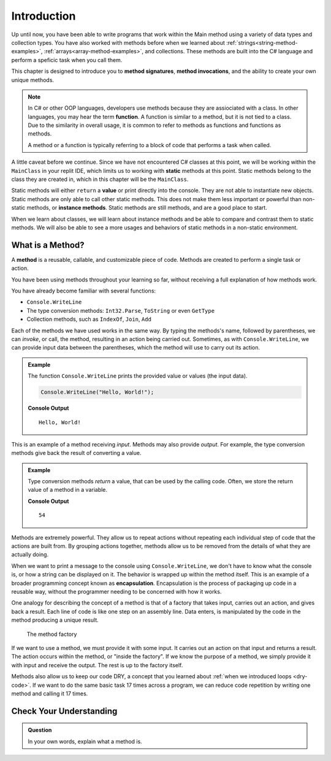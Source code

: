 Introduction
=============

Up until now, you have been able to write programs that work within the Main method using a variety of 
data types and collection types.  You have also worked with methods before when we learned about :ref:`strings<string-method-examples>`, 
:ref:`arrays<array-method-examples>`, and collections.  These methods are built into the C# language and perform a speficic task when you call them.

This chapter is designed to introduce you to **method signatures**, **method invocations**, and the ability to create your own unique methods.

.. admonition:: Note

   In C# or other OOP languages, developers use methods because they are assiociated with a class.
   In other languages, you may hear the term **function**.  A function is similar to a method, but it is 
   not tied to a class.  Due to the similarity in overall usage, it is common to refer to 
   methods as functions and functions as methods.  

   A method or a function is typically referring to a block of code that performs a task when called.
   
A little caveat before we continue.  Since we have not encountered C# classes at this point, 
we will be working within the ``MainClass`` in your replit IDE, which limits us to working with **static** methods at this point. 
Static methods belong to the class they are created in, which in this chapter will be the ``MainClass``.  

Static methods  will either ``return`` a **value** or print directly into the console.  They are not able to instantiate new objects.  
Static methods are only able to call other static methods.  This does not make them less important or powerful than non-static methods, 
or **instance methods**. Static methods are still methods, and are a good place to start.

When we learn about classes, we will learn about instance methods
and be able to compare and contrast them to static methods.  
We will also be able to see a more usages and behaviors of static methods in a non-static environment.

What is a Method?
---------------------

.. index:: ! method

A **method** is a reusable, callable, and customizable piece of code. Methods are created to perform a single task or action.

You have been using methods throughout your learning so far, without receiving a full explanation of how methods work. 

You have already become familiar with several functions:

- ``Console.WriteLine``
- The type conversion methods: ``Int32.Parse``,  ``ToString`` or even ``GetType``
- Collection methods, such as ``IndexOf``,  ``Join``, ``Add``

Each of the methods we have used works in the same way. By typing the methods's name, followed by parentheses, 
we can *invoke*, or call, the method, resulting in an action being carried out. 
Sometimes, as with ``Console.WriteLine``, we can provide input data between the parentheses, which the method will use to carry out its action.

.. admonition:: Example

   The function ``Console.WriteLine`` prints the provided value or values (the input data).

   .. sourcecode:: csharp

      Console.WriteLine("Hello, World!");

   **Console Output**

   ::

      Hello, World!

This is an example of a method receiving *input*. Methods may also provide
*output*. For example, the type conversion methods give back the result of
converting a value.

.. admonition:: Example

   Type conversion methods *return* a value, that can be used by the calling code. Often, we store the return value of a method in a variable.

   .. sourcecode:: csharp
      :linenos:
      
      int num = Int32.Parse("42");
      Console.WriteLine(num + 12);

   **Console Output**

   ::

      54


.. index:: encapsulation

Methods are extremely powerful. They allow us to repeat actions without repeating each individual step of code that the actions are built from. 
By grouping actions together, methods allow us to be removed from the details of what they are actually doing.

When we want to print a message to the console using ``Console.WriteLine``, we don't have to know what the console is, or how a string can be displayed on it. 
The behavior is wrapped up within the method itself. This is an example of a broader programming concept known as **encapsulation**. 
Encapsulation is the process of packaging up code in a reusable way, without the programmer needing to be concerned with how it works.

.. index::
   single: function; machine

.. _function-machine:

One analogy for describing the concept of a method is that of a factory that takes input, carries out an action, and gives back a result. 
Each line of code is like one step on an assembly line.  Data enters, is manipulated by the code in the method producing a unique result.

.. figure:: figures/function-machine.png
   :alt: A "method factory," consisting of a box which takes inputs, and from which output emerges.

   The method factory

If we want to use a method, we must provide it with some input. It carries
out an action on that input and returns a result. The action occurs within the
method, or "inside the factory". If we know the purpose of a method, we
simply provide it with input and receive the output. The rest is up to the
factory itself.

Methods also allow us to keep our code DRY, a concept that you learned about :ref:`when we introduced loops <dry-code>`. If we want to do the same basic task 17 times across a program, we can reduce code repetition by writing one method and calling it 17 times.

Check Your Understanding
------------------------

.. admonition:: Question

   In your own words, explain what a method is.
